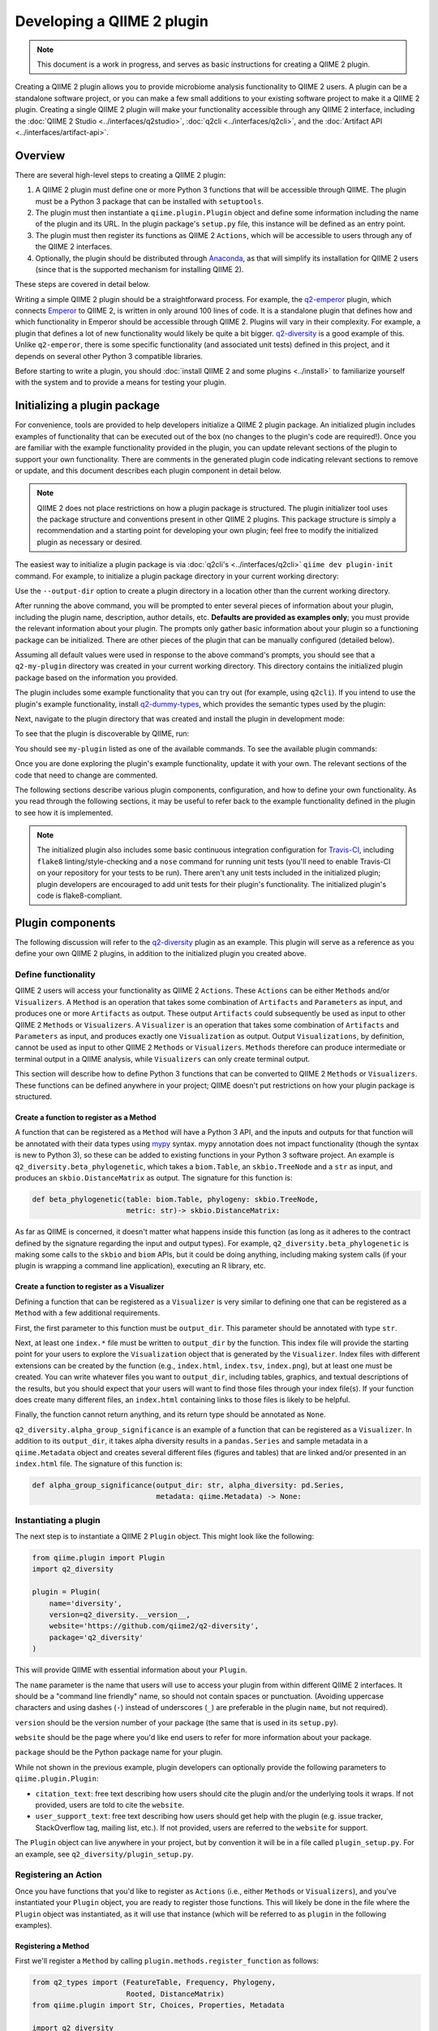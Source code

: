 Developing a QIIME 2 plugin
===========================

.. note:: This document is a work in progress, and serves as basic instructions for creating a QIIME 2 plugin.

Creating a QIIME 2 plugin allows you to provide microbiome analysis functionality to QIIME 2 users. A plugin can be a standalone software project, or you can make a few small additions to your existing software project to make it a QIIME 2 plugin. Creating a single QIIME 2 plugin will make your functionality accessible through any QIIME 2 interface, including the :doc:`QIIME 2 Studio <../interfaces/q2studio>`, :doc:`q2cli <../interfaces/q2cli>`, and the :doc:`Artifact API <../interfaces/artifact-api>`.

Overview
--------

There are several high-level steps to creating a QIIME 2 plugin:

1. A QIIME 2 plugin must define one or more Python 3 functions that will be accessible through QIIME. The plugin must be a Python 3 package that can be installed with ``setuptools``.
2. The plugin must then instantiate a ``qiime.plugin.Plugin`` object and define some information including the name of the plugin and its URL. In the plugin package's ``setup.py`` file, this instance will be defined as an entry point.
3. The plugin must then register its functions as QIIME 2 ``Actions``, which will be accessible to users through any of the QIIME 2 interfaces.
4. Optionally, the plugin should be distributed through `Anaconda`_, as that will simplify its installation for QIIME 2 users (since that is the supported mechanism for installing QIIME 2).

These steps are covered in detail below.

Writing a simple QIIME 2 plugin should be a straightforward process. For example, the `q2-emperor`_ plugin, which connects `Emperor`_ to QIIME 2, is written in only around 100 lines of code. It is a standalone plugin that defines how and which functionality in Emperor should be accessible through QIIME 2. Plugins will vary in their complexity. For example, a plugin that defines a lot of new functionality would likely be quite a bit bigger. `q2-diversity`_ is a good example of this. Unlike ``q2-emperor``, there is some specific functionality (and associated unit tests) defined in this project, and it depends on several other Python 3 compatible libraries.

Before starting to write a plugin, you should :doc:`install QIIME 2 and some plugins <../install>` to familiarize yourself with the system and to provide a means for testing your plugin.

Initializing a plugin package
-----------------------------

For convenience, tools are provided to help developers initialize a QIIME 2 plugin package. An initialized plugin includes examples of functionality that can be executed out of the box (no changes to the plugin's code are required!). Once you are familiar with the example functionality provided in the plugin, you can update relevant sections of the plugin to support your own functionality. There are comments in the generated plugin code indicating relevant sections to remove or update, and this document describes each plugin component in detail below.

.. note:: QIIME 2 does not place restrictions on how a plugin package is structured. The plugin initializer tool uses the package structure and conventions present in other QIIME 2 plugins. This package structure is simply a recommendation and a starting point for developing your own plugin; feel free to modify the initialized plugin as necessary or desired.

The easiest way to initialize a plugin package is via :doc:`q2cli's <../interfaces/q2cli>` ``qiime dev plugin-init`` command. For example, to initialize a plugin package directory in your current working directory:

.. command-block::
   :no-exec:

   qiime dev plugin-init

Use the ``--output-dir`` option to create a plugin directory in a location other than the current working directory.

After running the above command, you will be prompted to enter several pieces of information about your plugin, including the plugin name, description, author details, etc. **Defaults are provided as examples only**; you must provide the relevant information about your plugin. The prompts only gather basic information about your plugin so a functioning package can be initialized. There are other pieces of the plugin that can be manually configured (detailed below).

Assuming all default values were used in response to the above command's prompts, you should see that a ``q2-my-plugin`` directory was created in your current working directory. This directory contains the initialized plugin package based on the information you provided.

The plugin includes some example functionality that you can try out (for example, using ``q2cli``). If you intend to use the plugin's example functionality, install `q2-dummy-types`_, which provides the semantic types used by the plugin:

.. command-block::
   :no-exec:

   conda install -c qiime2 q2-dummy-types

Next, navigate to the plugin directory that was created and install the plugin in development mode:

.. command-block::
   :no-exec:

   cd q2-my-plugin
   pip install -e .

To see that the plugin is discoverable by QIIME, run:

.. command-block::
   :no-exec:

   qiime

You should see ``my-plugin`` listed as one of the available commands. To see the available plugin commands:

.. command-block::
   :no-exec:

   qiime my-plugin --help

Once you are done exploring the plugin's example functionality, update it with your own. The relevant sections of the code that need to change are commented.

The following sections describe various plugin components, configuration, and how to define your own functionality. As you read through the following sections, it may be useful to refer back to the example functionality defined in the plugin to see how it is implemented.

.. note:: The initialized plugin also includes some basic continuous integration configuration for `Travis-CI`_, including ``flake8`` linting/style-checking and a ``nose`` command for running unit tests (you'll need to enable Travis-CI on your repository for your tests to be run). There aren't any unit tests included in the initialized plugin; plugin developers are encouraged to add unit tests for their plugin's functionality. The initialized plugin's code is flake8-compliant.

Plugin components
-----------------

The following discussion will refer to the `q2-diversity`_ plugin as an example. This plugin will serve as a reference as you define your own QIIME 2 plugins, in addition to the initialized plugin you created above.

Define functionality
++++++++++++++++++++

QIIME 2 users will access your functionality as QIIME 2 ``Actions``. These ``Actions`` can be either ``Methods`` and/or ``Visualizers``. A ``Method`` is an operation that takes some combination of ``Artifacts`` and ``Parameters`` as input, and produces one or more ``Artifacts`` as output. These output ``Artifacts`` could subsequently be used as input to other QIIME 2 ``Methods`` or ``Visualizers``. A ``Visualizer`` is an operation that takes some combination of ``Artifacts`` and ``Parameters`` as input, and produces exactly one ``Visualization`` as output. Output ``Visualizations``, by definition, cannot be used as input to other QIIME 2 ``Methods`` or ``Visualizers``. ``Methods`` therefore can produce intermediate or terminal output in a QIIME analysis, while ``Visualizers`` can only create terminal output.

This section will describe how to define Python 3 functions that can be converted to QIIME 2 ``Methods`` or ``Visualizers``. These functions can be defined anywhere in your project; QIIME doesn't put restrictions on how your plugin package is structured.

Create a function to register as a Method
~~~~~~~~~~~~~~~~~~~~~~~~~~~~~~~~~~~~~~~~~

A function that can be registered as a ``Method`` will have a Python 3 API, and the inputs and outputs for that function will be annotated with their data types using `mypy`_ syntax. mypy annotation does not impact functionality (though the syntax is new to Python 3), so these can be added to existing functions in your Python 3 software project. An example is ``q2_diversity.beta_phylogenetic``, which takes a ``biom.Table``, an ``skbio.TreeNode`` and a ``str`` as input, and produces an ``skbio.DistanceMatrix`` as output. The signature for this function is:

.. code-block:: python

   def beta_phylogenetic(table: biom.Table, phylogeny: skbio.TreeNode,
                         metric: str)-> skbio.DistanceMatrix:

As far as QIIME is concerned, it doesn't matter what happens inside this function (as long as it adheres to the contract defined by the signature regarding the input and output types). For example, ``q2_diversity.beta_phylogenetic`` is making some calls to the ``skbio`` and ``biom`` APIs, but it could be doing anything, including making system calls (if your plugin is wrapping a command line application), executing an R library, etc.

Create a function to register as a Visualizer
~~~~~~~~~~~~~~~~~~~~~~~~~~~~~~~~~~~~~~~~~~~~~

Defining a function that can be registered as a ``Visualizer`` is very similar to defining one that can be registered as a ``Method`` with a few additional requirements.

First, the first parameter to this function must be ``output_dir``. This parameter should be annotated with type ``str``.

Next, at least one ``index.*`` file must be written to ``output_dir`` by the function. This index file will provide the starting point for your users to explore the ``Visualization`` object that is generated by the ``Visualizer``. Index files with different extensions can be created by the function (e.g., ``index.html``, ``index.tsv``, ``index.png``), but at least one must be created. You can write whatever files you want to ``output_dir``, including tables, graphics, and textual descriptions of the results, but you should expect that your users will want to find those files through your index file(s). If your function does create many different files, an ``index.html`` containing links to those files is likely to be helpful.

Finally, the function cannot return anything, and its return type should be annotated as ``None``.

``q2_diversity.alpha_group_significance`` is an example of a function that can be registered as a ``Visualizer``. In addition to its ``output_dir``, it takes alpha diversity results in a ``pandas.Series`` and sample metadata in a ``qiime.Metadata`` object and creates several different files (figures and tables) that are linked and/or presented in an ``index.html`` file. The signature of this function is:

.. code-block:: python

   def alpha_group_significance(output_dir: str, alpha_diversity: pd.Series,
                                metadata: qiime.Metadata) -> None:

Instantiating a plugin
++++++++++++++++++++++

The next step is to instantiate a QIIME 2 ``Plugin`` object. This might look like the following:

.. code-block:: python

   from qiime.plugin import Plugin
   import q2_diversity

   plugin = Plugin(
       name='diversity',
       version=q2_diversity.__version__,
       website='https://github.com/qiime2/q2-diversity',
       package='q2_diversity'
   )

This will provide QIIME with essential information about your ``Plugin``.

The ``name`` parameter is the name that users will use to access your plugin from within different QIIME 2 interfaces. It should be a "command line friendly" name, so should not contain spaces or punctuation. (Avoiding uppercase characters and using dashes (``-``) instead of underscores (``_``) are preferable in the plugin ``name``, but not required).

``version`` should be the version number of your package (the same that is used in its ``setup.py``).

``website`` should be the page where you'd like end users to refer for more information about your package.

``package`` should be the Python package name for your plugin.

While not shown in the previous example, plugin developers can optionally provide the following parameters to ``qiime.plugin.Plugin``:

* ``citation_text``: free text describing how users should cite the plugin and/or the underlying tools it wraps. If not provided, users are told to cite the ``website``.

* ``user_support_text``: free text describing how users should get help with the plugin (e.g. issue tracker, StackOverflow tag, mailing list, etc.). If not provided, users are referred to the ``website`` for support.

The ``Plugin`` object can live anywhere in your project, but by convention it will be in a file called ``plugin_setup.py``. For an example, see ``q2_diversity/plugin_setup.py``.

Registering an Action
+++++++++++++++++++++

Once you have functions that you'd like to register as ``Actions`` (i.e., either ``Methods`` or ``Visualizers``), and you've instantiated your ``Plugin`` object, you are ready to register those functions. This will likely be done in the file where the ``Plugin`` object was instantiated, as it will use that instance (which will be referred to as ``plugin`` in the following examples).

Registering a Method
~~~~~~~~~~~~~~~~~~~~

First we'll register a ``Method`` by calling ``plugin.methods.register_function`` as follows:

.. code-block:: python

   from q2_types import (FeatureTable, Frequency, Phylogeny,
                         Rooted, DistanceMatrix)
   from qiime.plugin import Str, Choices, Properties, Metadata

   import q2_diversity
   import q2_diversity._beta as beta

   plugin.methods.register_function(
       function=q2_diversity.beta_phylogenetic,
       inputs={'table': FeatureTable[Frequency],
               'phylogeny': Phylogeny[Rooted]},
       parameters={'metric': Str % Choices(beta.phylogenetic_metrics())},
       outputs=[('distance_matrix', DistanceMatrix % Properties('phylogenetic'))],
       name='Beta diversity (phylogenetic)',
       description=("Computes a user-specified phylogenetic beta diversity metric"
                    " for all pairs of samples in a feature table.")
   )

The values being provided are:

``function``: The function to be registered as a method.

``inputs``: A dictionary indicating the parameter name and its *semantic type*, for each input ``Artifact``. These semantic types differ from the data types that you provided in your `mypy`_ annotation of the input, as semantic types describe the data, where the data types indicate the structure of the data. The currently available semantic types are :doc:`detailed here <../semantic-types>`, along with a discussion of the motivation for defining semantic types. In the example above we're indicating that the ``table`` parameter must be a ``FeatureTable`` of ``Frequency`` (i.e. counts), and that the ``phylogeny`` parameter must be a ``Phylogeny`` that is ``Rooted``.  Notice that the keys in ``inputs`` map directly to the parameter names in ``q2_diversity.beta_phylogenetic``.

``parameters``: A dictionary indicating the parameter name and its *semantic type*, for each input ``Parameter``. These parameters are primitive values (i.e., non-``Artifacts``). In the example above, we're indicating that the ``metric`` should be a string from a specific set (in this case, the set of known phylogenetic beta diversity metrics).

``outputs``: A list of tuples indicating each output name and its semantic type.

``name``: A human-readable name for the ``Method``. This may be presented to users in interfaces.

``description``: A human-readable description of the ``Method``. This may be presented to users in interfaces.

Registering a Visualizer
~~~~~~~~~~~~~~~~~~~~~~~~

Registering ``Visualizers`` is the same as registering ``Methods``, with two exceptions.

First, you call ``plugin.visualizers.register_function`` to register a ``Visualizer``.

Next, you do not provide ``outputs`` when making this call, as ``Visualizers``, by definition, do not return anything (they only write to ``output_dir``). Since ``output_dir`` is a required parameter, you do not include this in the ``parameters`` list (it would be the same for every ``Visualizer`` that was ever registered, so it is added automatically).

Registering ``q2_diversity.alpha_group_significance`` as a ``Visualizer`` looks like the following:

.. code-block:: python

   plugin.visualizers.register_function(
       function=q2_diversity.alpha_group_significance,
       inputs={'alpha_diversity': SampleData[AlphaDiversity]},
       parameters={'metadata': Metadata},
       name='Alpha diversity comparisons',
       description=("Visually and statistically compare groups of alpha diversity"
                    " values.")
   )

Defining your plugin object as an entry point
+++++++++++++++++++++++++++++++++++++++++++++

Finally, you need to tell QIIME where to find your instantiated ``Plugin`` object. This is done by defining it as an ``entry_point`` in your project's ``setup.py`` file. In ``q2-diversity``, this is done as follows:

.. code-block:: python

   setup(
       ...
       entry_points={
           'qiime.plugins': ['q2-diversity=q2_diversity.plugin_setup:plugin']
       }
   )

The relevant key in the ``entry_points`` dictionary will be ``'qiime.plugins'``, and the value will be a single element list containing a string formatted as ``<distribution-name>=<import-path>:<instance-name>``. ``<distribution-name>`` is the name of the Python package distribution (matching the value passed for ``name`` in this call to ``setup``); ``<import-path>`` is the import path for the ``Plugin`` instance you created above; and ``<instance-name>`` is the name for the ``Plugin`` instance you created above.

Advanced plugin development
---------------------------

Defining semantic types, data layouts, and view readers/writers
+++++++++++++++++++++++++++++++++++++++++++++++++++++++++++++++

This section is currently stubbed and will be completed during the alpha release phase. For examples of plugins that define semantic types, data layouts, and view readers/writers, see `q2-dummy-types`_ and `q2-types`_. ``q2-dummy-types`` provides simple examples with heavily-commented code, and ``q2-types`` provides more complex types for bioinformatics/microbiome analyses.

Example plugins
---------------

* `q2-emperor`_: This is a simple plugin that is defined as a stand-alone package. It provides QIIME 2 access to functionality defined in `Emperor`_.

* `q2-diversity`_: This is a more complex plugin, where the plugin is defined in the same package as the functionality that it's providing access to.

* `q2-dummy-types`_: This is a simple plugin defining dummy QIIME 2 types to serve as examples for plugin developers creating their own semantic types.

* `q2-types`_: This is a more complex plugin defining real-world QIIME 2 types for bioinformatics/microbiome analyses.

.. _`Anaconda`: https://anaconda.org/

.. _`q2-emperor`: https://github.com/qiime2/q2-emperor

.. _`Emperor`: https://github.com/biocore/emperor

.. _`q2-diversity`: https://github.com/qiime2/q2-diversity

.. _`q2-dummy-types`: https://github.com/qiime2/q2-dummy-types

.. _`Travis-CI`: https://travis-ci.org/

.. _`mypy`: http://mypy-lang.org/

.. _`q2-types`: https://github.com/qiime2/q2-types
